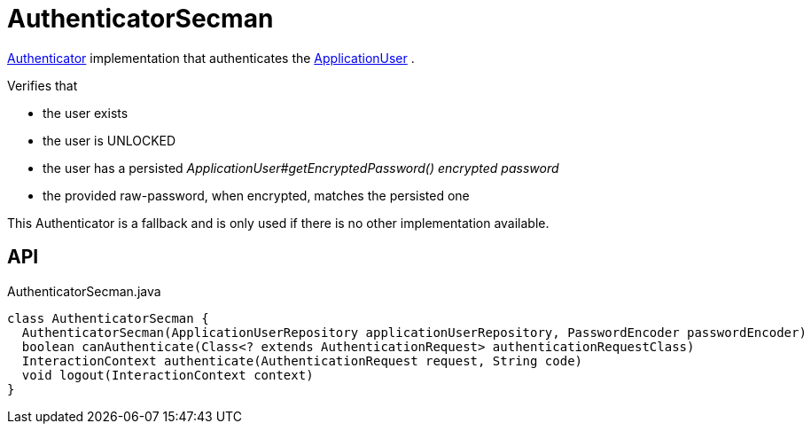 = AuthenticatorSecman
:Notice: Licensed to the Apache Software Foundation (ASF) under one or more contributor license agreements. See the NOTICE file distributed with this work for additional information regarding copyright ownership. The ASF licenses this file to you under the Apache License, Version 2.0 (the "License"); you may not use this file except in compliance with the License. You may obtain a copy of the License at. http://www.apache.org/licenses/LICENSE-2.0 . Unless required by applicable law or agreed to in writing, software distributed under the License is distributed on an "AS IS" BASIS, WITHOUT WARRANTIES OR  CONDITIONS OF ANY KIND, either express or implied. See the License for the specific language governing permissions and limitations under the License.

xref:refguide:core:index/security/authentication/Authenticator.adoc[Authenticator] implementation that authenticates the xref:refguide:extensions:index/secman/applib/user/dom/ApplicationUser.adoc[ApplicationUser] .

Verifies that

* the user exists
* the user is UNLOCKED
* the user has a persisted _ApplicationUser#getEncryptedPassword() encrypted password_
* the provided raw-password, when encrypted, matches the persisted one

This Authenticator is a fallback and is only used if there is no other implementation available.

== API

[source,java]
.AuthenticatorSecman.java
----
class AuthenticatorSecman {
  AuthenticatorSecman(ApplicationUserRepository applicationUserRepository, PasswordEncoder passwordEncoder)
  boolean canAuthenticate(Class<? extends AuthenticationRequest> authenticationRequestClass)
  InteractionContext authenticate(AuthenticationRequest request, String code)
  void logout(InteractionContext context)
}
----


